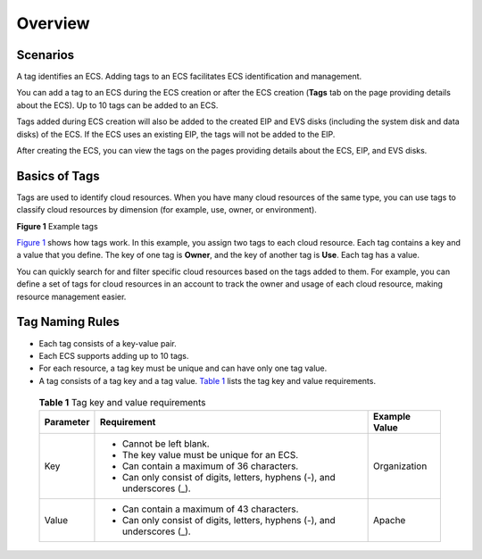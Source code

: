Overview
========

Scenarios
---------

A tag identifies an ECS. Adding tags to an ECS facilitates ECS identification and management.

You can add a tag to an ECS during the ECS creation or after the ECS creation (**Tags** tab on the page providing details about the ECS). Up to 10 tags can be added to an ECS.

|image1|

Tags added during ECS creation will also be added to the created EIP and EVS disks (including the system disk and data disks) of the ECS. If the ECS uses an existing EIP, the tags will not be added to the EIP.

After creating the ECS, you can view the tags on the pages providing details about the ECS, EIP, and EVS disks.

Basics of Tags
--------------

Tags are used to identify cloud resources. When you have many cloud resources of the same type, you can use tags to classify cloud resources by dimension (for example, use, owner, or environment).

| **Figure 1** Example tags
| |image2|

`Figure 1 <#EN-US_TOPIC_0092499768__en-us_topic_0157874334_fig81911042564>`__ shows how tags work. In this example, you assign two tags to each cloud resource. Each tag contains a key and a value that you define. The key of one tag is **Owner**, and the key of another tag is **Use**. Each tag has a value.

You can quickly search for and filter specific cloud resources based on the tags added to them. For example, you can define a set of tags for cloud resources in an account to track the owner and usage of each cloud resource, making resource management easier.

Tag Naming Rules
----------------

-  Each tag consists of a key-value pair.
-  Each ECS supports adding up to 10 tags.
-  For each resource, a tag key must be unique and can have only one tag value.
-  A tag consists of a tag key and a tag value. `Table 1 <#EN-US_TOPIC_0092499768__table197401426182516>`__ lists the tag key and value requirements.
   

.. _EN-US_TOPIC_0092499768__table197401426182516:

   .. table:: **Table 1** Tag key and value requirements

      +---------------------------------------+---------------------------------------+---------------------------------------+
      | Parameter                             | Requirement                           | Example Value                         |
      +=======================================+=======================================+=======================================+
      | Key                                   | -  Cannot be left blank.              | Organization                          |
      |                                       | -  The key value must be unique for   |                                       |
      |                                       |    an ECS.                            |                                       |
      |                                       | -  Can contain a maximum of 36        |                                       |
      |                                       |    characters.                        |                                       |
      |                                       | -  Can only consist of digits,        |                                       |
      |                                       |    letters, hyphens (-), and          |                                       |
      |                                       |    underscores (_).                   |                                       |
      +---------------------------------------+---------------------------------------+---------------------------------------+
      | Value                                 | -  Can contain a maximum of 43        | Apache                                |
      |                                       |    characters.                        |                                       |
      |                                       | -  Can only consist of digits,        |                                       |
      |                                       |    letters, hyphens (-), and          |                                       |
      |                                       |    underscores (_).                   |                                       |
      +---------------------------------------+---------------------------------------+---------------------------------------+


.. |image1| image:: /_static/images/note_3.0-en-us.png
.. |image2| image:: /_static/images/en-us_image_0157904965.png
   :class: imgResize

